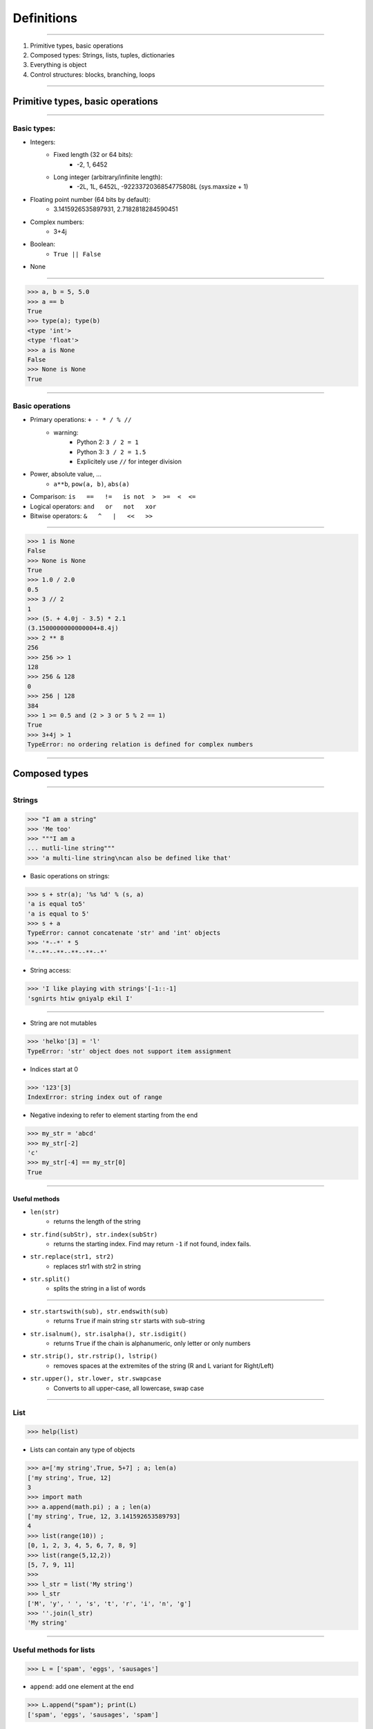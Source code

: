 Definitions
===========

----

1. Primitive types, basic operations
2. Composed types: Strings, lists, tuples, dictionaries
3. Everything is object
4. Control structures: blocks, branching, loops

----

Primitive types, basic operations
---------------------------------


----

Basic types:
^^^^^^^^^^^^

- Integers:
    - Fixed length (32 or 64 bits): 
        - -2, 1, 6452
    - Long integer (arbitrary/infinite length):  
        - -2L, 1L, 6452L, -9223372036854775808L (sys.maxsize + 1)

- Floating point number (64 bits by default):
    - 3.1415926535897931, 2.7182818284590451

- Complex numbers:
    - 3+4j 

- Boolean:  
    - ``True || False``

- None

----

.. code-block:: python
    
    >>> a, b = 5, 5.0
    >>> a == b
    True
    >>> type(a); type(b)
    <type 'int'>
    <type 'float'>
    >>> a is None
    False
    >>> None is None
    True

----

Basic operations
^^^^^^^^^^^^^^^^

- Primary operations: ``+ - * / % //``
    - warning: 
        - Python 2: ``3 / 2 = 1``
        - Python 3: ``3 / 2 = 1.5``
        - Explicitely use ``//`` for integer division

- Power, absolute value, …
    - ``a**b``, ``pow(a, b)``, ``abs(a)``

- Comparison: ``is   ==   !=   is not  >  >=  <  <=``

- Logical operators: ``and   or   not   xor``

- Bitwise operators: ``&   ^   |   <<   >>``
 

----

.. code-block:: python
    
    >>> 1 is None
    False
    >>> None is None
    True
    >>> 1.0 / 2.0
    0.5
    >>> 3 // 2
    1
    >>> (5. + 4.0j - 3.5) * 2.1
    (3.1500000000000004+8.4j)
    >>> 2 ** 8
    256
    >>> 256 >> 1
    128
    >>> 256 & 128
    0
    >>> 256 | 128
    384
    >>> 1 >= 0.5 and (2 > 3 or 5 % 2 == 1)
    True
    >>> 3+4j > 1
    TypeError: no ordering relation is defined for complex numbers

----

Composed types
--------------

----

Strings
^^^^^^^

.. code-block:: python
    
    >>> "I am a string"
    >>> 'Me too'
    >>> """I am a 
    ... mutli-line string""" 
    >>> 'a multi-line string\ncan also be defined like that'

- Basic operations on strings:

.. code-block:: python
    
    >>> s + str(a); '%s %d' % (s, a)
    'a is equal to5'
    'a is equal to 5'
    >>> s + a
    TypeError: cannot concatenate 'str' and 'int' objects
    >>> '*--*' * 5
    '*--**--**--**--**--*'
    
- String access:

.. code-block:: python
    
    >>> 'I like playing with strings'[-1::-1]
    'sgnirts htiw gniyalp ekil I'

----


- String are not mutables

.. code-block:: python
        
    >>> 'helko'[3] = 'l'
    TypeError: 'str' object does not support item assignment

- Indices start at 0

.. code-block:: python
    
    >>> '123'[3]
    IndexError: string index out of range

- Negative indexing to refer to element starting from the end

.. code-block:: python
    
    >>> my_str = 'abcd'
    >>> my_str[-2]
    'c'
    >>> my_str[-4] == my_str[0]
    True
    
----

Useful methods
""""""""""""""

- ``len(str)``
    - returns the length of the string
- ``str.find(subStr), str.index(subStr)`` 
    - returns the starting index. Find may return ``-1`` if not found, index fails.
- ``str.replace(str1, str2)`` 
    - replaces str1 with str2 in string 
- ``str.split()`` 
    - splits the string in a list of words

----

- ``str.startswith(sub), str.endswith(sub)`` 
    - returns ``True`` if main string ``str`` starts with ``sub``-string
- ``str.isalnum(), str.isalpha(), str.isdigit()`` 
    - returns ``True`` if the chain is alphanumeric, only letter or only numbers
- ``str.strip(), str.rstrip(), lstrip()`` 
    - removes spaces at the extremites of the string (R and L variant for Right/Left)
- ``str.upper(), str.lower, str.swapcase`` 
    - Converts to all upper-case, all lowercase, swap case


----

List
^^^^

.. code-block:: python

    >>> help(list)

* Lists can contain any type of objects

.. code-block:: python
    
    >>> a=['my string',True, 5+7] ; a; len(a)
    ['my string', True, 12]
    3
    >>> import math
    >>> a.append(math.pi) ; a ; len(a)
    ['my string', True, 12, 3.141592653589793]
    4
    >>> list(range(10)) ; 
    [0, 1, 2, 3, 4, 5, 6, 7, 8, 9]
    >>> list(range(5,12,2))
    [5, 7, 9, 11]
    >>>
    >>> l_str = list('My string')
    >>> l_str
    ['M', 'y', ' ', 's', 't', 'r', 'i', 'n', 'g']
    >>> ''.join(l_str)
    'My string'

----

Useful methods for lists
^^^^^^^^^^^^^^^^^^^^^^^^

.. code-block:: python

    >>> L = ['spam', 'eggs', 'sausages']

- ``append``: add one element at the end

.. code-block:: python

    >>> L.append("spam"); print(L)
    ['spam', 'eggs', 'sausages', 'spam']

- ``insert``: insert one element at a given index

.. code-block:: python

    >>> L.insert(2, "spam"); print(L)
    ['spam', 'eggs', 'spam', 'sausages', 'spam']

- ``index``: find first index containing a value

.. code-block:: python

    >>> L.index("spam"); L.index("sausages");
    0
    3
    
----

- ``count()``

.. code-block:: python

    >>> L.count("spam"); L.count("sausages");
    3
    1

- ``pop()``: remove and return one element by index

.. code-block:: python

    >>> L.pop()
    'spam'
    >>> L.pop(3)
    'sausages'

- ``remove()``: remove an element by value

.. code-block:: python

    >>> L.remove("eggs")
    >>> L.remove("eggs")
    ValueError: list.remove(x): x not in list

- ``sort()``, ``reverse()``: In place methods (no return value, original list is changed)

----

Operations on lists
^^^^^^^^^^^^^^^^^^^

.. code-block:: python

    >>> L1, L2 = [1, 3, 5], [2, 4, 6] 
    >>> L1 + L2
    [1, 3, 5, 2, 4, 6]
    >>> L1 *3
    [1, 3, 5, 1, 3, 5, 1, 3, 5]
    >>> list(zip(L1, L2))
    [(1, 2), (3, 4), (5, 6)]


 
----

Tuple
^^^^^

.. code-block:: python

    >>> help(tuple)

* Tuples are immutable lists

.. code-block:: python

    >>> mytuple = ('spam', 'eggs', 5, math.pi, 'sausages')
    >>> mytuple[0] ; mytuple[-1]
    'spam'
    'sausages'
    >>> mytuple[3] = "ham"
    TypeError: 'tuple' object does not support item assignment

* Tuples are faster than lists, but less convenient

* Use ``list(tuple)`` or ``tuple(list)`` to convert

* Tuples are not defined by presence of parenthesis "``()``", but by presence of comma "``,``"

.. code-block:: python

    >>> valid_tuple = 'spam', 'eggs', 5, math.pi, 'sausages'
    >>> valid_tuple_one_element = 'spam',
    >>> print(valid_tuple_one_element)
    ('spam',)

----

List and tuple comprehensions
^^^^^^^^^^^^^^^^^^^^^^^^^^^^^

* Very *pythonic* and conveniant way of creating lists and tuples

.. code-block:: python
    
    >>> [x for x in range(10) if x**3 - 15*x**2 + 71*x == 105]
    [3, 5, 7]
    >>> tuple(math.sqrt(x) for x in range(5))
    (0.0, 1.0, 1.4142135623730951, 1.7320508075688772, 2.0)

* Alternative way to create the previous tuple: use ``map`` (functional programming)

.. code-block:: python

    >>> list(map(math.sqrt, range(10)))


----

Iterator
^^^^^^^^

- Like a list, but generates elements on demand: *fast*, *low-memory usage*

.. code-block:: python

    >>> r = range(10)
    >>> print(r)
    range(0, 10)
    >>> m = map(math.sqrt, range(10))
    >>> print(m)
    <map object at 0x7f9e719331d0>

- Often, elements cannot be accessed by index (OK for `range`, not for `map`)

.. code-block:: python

    >>> m[2]
    TypeError: 'map' object is not subscriptable
    >>> r[2]
    2

- Convert to list for convenience of use, if access to elements in non-sequential order is needed

.. code-block:: python

    >>> list(r)
    [0, 1, 2, 3, 4, 5, 6, 7, 8, 9]
    >>> [x for x in m]
    [0.0, 1.0, 1.4142135623730951, ...]

----

Mapping Types: Dictionaries
^^^^^^^^^^^^^^^^^^^^^^^^^^^

- Dictionaries associate a key to a value:
    - Key must be *hashable*, i.e. any object that is unmutable
    - Also known as  *hash table*

- Dictionaries are not ordered (``OrderedDict`` exist as well)

.. code-block:: python

    >>> help(dict)

----

.. code-block:: python

	>>> dico = {'key1': 'value1', 
                    2: 'val2',
                    math.pi: 3.14}
	>>> dico['key1']
        'value1'

	>>> dico.keys()
	dict_keys([3.1415926535897931, 'key1', 2])  # Iterator in Python3!
	>>> dico.values()
	dict_values([3.1400000000000001, 'value1', 'val2']) # Iterator in Python3!

	>>> 'key1' in dico
	True
	>>> len(dico)
	3
	>>> dico[math.e] 	
        KeyError: 2.718281828459045	
        >>> dico.get(math.e, 2.7)  # returns a default value if key not in dict
	2.7
	>>> myDict = dico.copy()
	>>> myDict.pop('key1')  # return 'value1', remove 'key1':'value1'

----

Everything is object
--------------------

- In Python everything is object (inherits from ``object``)


- Names are just labels, references, attached to an object
    - Memory is freed when the number of references drops to 0
 
- ``dir(obj)``: list the attributes of an object


- ``help(obj)``: prints the help of the object

- ``type(obj)``: get the type of an object

- ``id(obj)``: gets the memory adress of an object

----

.. code-block:: python
     
     >>> a=object()
     >>> dir(a) ; dir(5)
     ['__class__', '__delattr__', '__dir__', '__doc__',...]
     >>> help(str)
     ...
     >>> type(True)
     <class 'bool'>
     >>> id(a)
     140318487896256

.. image:: img/warning.png
    :width: 50px
    :align: left

.. code-block:: python
    :emphasize-lines: 2, 6, 7

    >>> L2 = [2, 4, 6]
    >>> L3 = L2
    >>> L3[1] = 100
    >>> print(L3)     # as expected
    [2, 100, 6]
    >>> print(L2)     # !
    [2, 100, 6]

*L2* and *L3* are two *references* pointing to the **same data** (same memory block)

.. code-block:: python

    >>> L3 = L2[:]              # creates a copy of the data
    >>> L3 = copy.deepcopy(L2)  # same, more explicit

---- 

Control structures: blocks, branching, loops
--------------------------------------------

----

Code structure
^^^^^^^^^^^^^^

Python uses white-spaces and indentation to establish code block structure whereas other programming languages uses braces { }.

- Clearly indicates the beginning of a block 
- Coding style is mostly uniform. Use **4 spaces** instead of <tabs> 
- Code structure is much more readable and clear.

.. code-block:: python

    Block 1
    ...
    Header making new block:
        Block 2
        ...
        Header making new block:
            Block 2
            ...
        Block 2 (continuation)
        ...
    Block 1 continuation
    ...

----

Branching
^^^^^^^^^

- Condition branching are made with *if elif else* statements

.. code-block:: python
    :emphasize-lines: 5, 7, 11

    >>> a = -1
    >>> b = 2
    >>> c = 1
    >>> q2 = b * b - 4.0 * a * c
    >>> if q2 < 0:
    ...     print("No real solution")
    ... elif q2 > 0:
    ...     x1 = (-b + math.sqrt(q2)) / (2.0 * a)
    ...     x2 = (-b - math.sqrt(q2)) / (2.0 * a)
    ...     print("Two solutions %.2f and %.2f" % (x1, x2))
    ... else:
    ...     x = -b / (2.0 * a)
    ...     print("One solution: %.2f" % x)
    ... 
    Two solutions -0.41 and 2.41

- Can have many ``elif``'s (not recommended)
- Can be nested (too much nesting is bad for readability) 

----

For loop
^^^^^^^^

- iterate over a sequence (list, tuple, char in string, keys in dict, …)
- no indexes, directly the object in the sequence

.. code-block:: python
    :emphasize-lines: 2

    >>> ingredients = ["spam", "eggs", "ham", "sausages"]
    >>> for food in ingredients:
    ...     print("I like %s" % food)
    ... 
    I like spam
    I like eggs
    ...

----

While loop
^^^^^^^^^^

- Iterate while a condition is fulfilled

.. code-block:: python
    :emphasize-lines: 4

    >>> a, b = 175, 3650
    >>> stop = False
    >>> possible_divisor = max(a, b) / 2.0
    >>> while possible_divisor >= 1 and not stop:
    ...     if a % possible_divisor == 0 and b % possible_divisor == 0:
    ...         print("Found greatest common divisor: %d" % possible_divisor)
    ...         stop = True
    ...     possible_divisor = possible_divisor - 1
    ...
    Found greatest common divisor: 25


- Make sure the condition becomes unfulfilled, else it could result in infinite loops: 
 
.. code-block:: python

    >>> while True: print("I will print this forever")

----

Useful commands in loops
"""""""""""""""""""""""""

- ``continue``: go directly to the next iteration of the most inner loop

.. code-block:: python
    :emphasize-lines: 4
    
    for i in range(100):
        if not i % 7 == 0:
            print("%d is *not* a multiple of 7" % i)
            continue
        print("%d is a multiple of 7" % i)

- ``break``: quit the most inner loop

.. code-block:: python
    :emphasize-lines: 6

    n = 112
    # divide n by 2 until this does no longer return an integer
    while True:
        if n % 2 != 0:
            print("%d is not a multiple of 2" % n)
            break
        print("%d is a multiple of 2" % n)
        n = n / 2
            
- ``pass``: a block cannot be empty; ``pass`` is a command that does nothing
- ``else``: block executed after the normal exit of the loop

----

Practice: Fibonacci series
""""""""""""""""""""""""""

- Fibonacci:
    - Each element is the sum of the previous two elements
    - The first two elements are 0 and 1

- Calculate all elements in this series up to 1000, put them in a list, then print the list.

``[0, 1, 1, 2, 3, 5, 8, 13, 21, 34, 55, 89, 144, 233, 377, 610, 987, 1597]``

----

- solution 1:

.. code-block:: python

    a, b = 0, 1
    res = [a, b]
    while b < 1000: 
        a, b = b, a + b
        res.append(b)

    print(res)

- solution 2:
    
.. code-block:: python

    res = [0, 1]
    next_element = 1
    while next_element < 1000: 
        res.append(next_element)
        next_element = res[-2] + res[-1]

    print(res)


----

enumerate and zip
""""""""""""""""""

- use ``enumerate()`` if indices are needed (0-based!)

.. code-block:: python

    >>> print("I like following foods:")
    >>> for idx, food in enumerate(ingredients):
    ...     print("%d. %s" % (idx + 1, food))
    ... 
    1. spam
    2. eggs


- ``zip()`` is a convenient way to loop over multiple sequences

.. code-block:: python

    >>> subjects = ["Roses", "Violets", "Sugar"]
    >>> verbs = ["are", "are", "is"]
    >>> adjectives = ["red,", "blue,", "sweet."] 
    >>> for s, v, a in zip(subjects, verbs, adjectives):
    ...     print("%s %s %s" % (s, v, a))
    ...  
    Roses are red,
    Violets are blue,
    Sugar is sweet.


